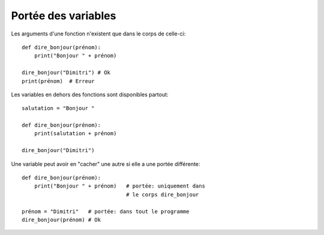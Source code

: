 .. _portées-des-variables:

Portée des variables
====================

Les arguments d'une fonction n'existent que dans le corps de celle-ci::

    def dire_bonjour(prénom):
    	print("Bonjour " + prénom)

    dire_bonjour("Dimitri") # Ok
    print(prénom)  # Erreur


Les variables en dehors des fonctions sont disponibles partout::

    salutation = "Bonjour "

    def dire_bonjour(prénom):
    	print(salutation + prénom)

    dire_bonjour("Dimitri")

Une variable peut avoir en "cacher" une autre si elle a une portée différente::

    def dire_bonjour(prénom):
        print("Bonjour " + prénom)   # portée: uniquement dans
                                     # le corps dire_bonjour

    prénom = "Dimitri"   # portée: dans tout le programme
    dire_bonjour(prénom) # Ok
